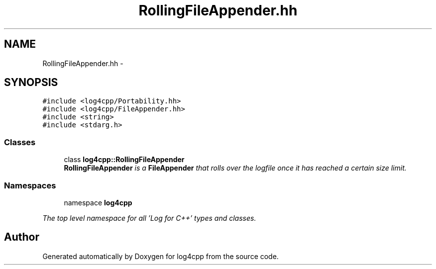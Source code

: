.TH "RollingFileAppender.hh" 3 "1 Nov 2017" "Version 1.1" "log4cpp" \" -*- nroff -*-
.ad l
.nh
.SH NAME
RollingFileAppender.hh \- 
.SH SYNOPSIS
.br
.PP
\fC#include <log4cpp/Portability.hh>\fP
.br
\fC#include <log4cpp/FileAppender.hh>\fP
.br
\fC#include <string>\fP
.br
\fC#include <stdarg.h>\fP
.br

.SS "Classes"

.in +1c
.ti -1c
.RI "class \fBlog4cpp::RollingFileAppender\fP"
.br
.RI "\fI\fBRollingFileAppender\fP is a \fBFileAppender\fP that rolls over the logfile once it has reached a certain size limit. \fP"
.in -1c
.SS "Namespaces"

.in +1c
.ti -1c
.RI "namespace \fBlog4cpp\fP"
.br
.PP

.RI "\fIThe top level namespace for all 'Log for C++' types and classes. \fP"
.in -1c
.SH "Author"
.PP 
Generated automatically by Doxygen for log4cpp from the source code.
